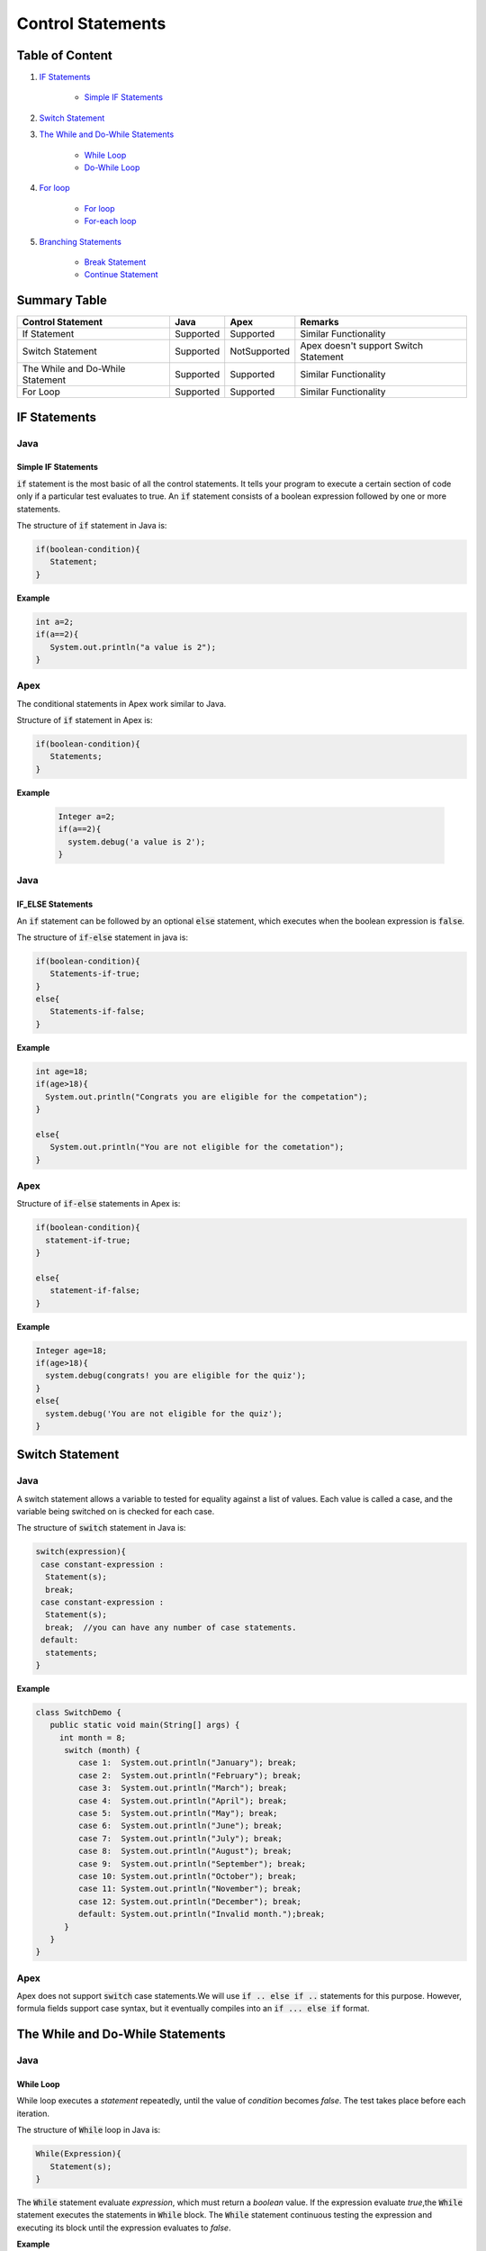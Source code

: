 Control Statements
-------------------

Table of Content
=================


1. `IF Statements`_

      - `Simple IF Statements`_
      
 
2. `Switch Statement`_

3. `The While and Do-While Statements`_  

     - `While Loop`_
     - `Do-While Loop`_

4. `For loop`_

    - `For loop`_
    - `For-each loop`_

5. `Branching Statements`_

     - `Break Statement`_
     - `Continue Statement`_


Summary Table
==============

+-----------------------+-----------------+----------------+---------------------------+ 
| Control Statement     |   Java          |   Apex         |     Remarks               |
|                       |                 |                |                           |
+=======================+=================+================+===========================+ 
| If Statement          | Supported       | Supported      |   Similar Functionality   |
|                       |                 |                |                           | 
+-----------------------+-----------------+----------------+---------------------------+
| Switch Statement      | Supported       | NotSupported   | Apex doesn't support      |
|                       |                 |                | Switch Statement          |                 
+-----------------------+-----------------+----------------+---------------------------+
| The While and         | Supported       | Supported      |   Similar  Functionality  | 
| Do-While Statement    |                 |                |                           | 
+-----------------------+-----------------+----------------+---------------------------+
| For Loop              | Supported       | Supported      |   Similar Functionality   | 
|                       |                 |                |                           | 
+-----------------------+-----------------+----------------+---------------------------+



IF Statements  
==============

Java
^^^^^

Simple IF Statements
####################

:code:`if` statement is the most basic of all the control statements. It tells your program to execute a certain section of code only if a particular test evaluates to true. An  :code:`if` statement consists of a boolean expression followed by one or more statements.

The structure of :code:`if` statement in Java is:

.. code-block:: java

   if(boolean-condition){
      Statement;
   }

**Example**

.. code-block:: java

   int a=2;
   if(a==2){
      System.out.println("a value is 2");
   }

Apex
^^^^^

The conditional statements in Apex work similar to Java.

Structure of :code:`if` statement in Apex is:

.. code-block:: java

   if(boolean-condition){
      Statements;
   }

**Example**

 .. code-block:: java

   Integer a=2;
   if(a==2){
     system.debug('a value is 2');
   }
   
Java
^^^^^
   
IF_ELSE Statements
###################

An :code:`if` statement can be followed by an optional :code:`else` statement, which executes when the boolean expression is :code:`false`.

The structure of :code:`if-else` statement in java is:

.. code-block:: java

   if(boolean-condition){
      Statements-if-true;
   }
   else{
      Statements-if-false;
   }

**Example**

.. code-block:: java

   int age=18;
   if(age>18){
     System.out.println("Congrats you are eligible for the competation");
   }

   else{
      System.out.println("You are not eligible for the cometation");
   }



Apex
^^^^^

Structure of :code:`if-else` statements in Apex is:


.. code-block:: java

   if(boolean-condition){
     statement-if-true;
   }
   
   else{
      statement-if-false;
   }

**Example**

.. code-block:: java

   Integer age=18;
   if(age>18){
     system.debug(congrats! you are eligible for the quiz');
   }
   else{
     system.debug('You are not eligible for the quiz');
   }

Switch Statement
================

Java
^^^^^

A switch statement allows a variable to tested for equality against a list of values. Each value is called a case, and the variable being switched on is checked for each case.

The structure of :code:`switch` statement in Java is:

.. code-block:: java

   switch(expression){
    case constant-expression :
     Statement(s);
     break; 
    case constant-expression :
     Statement(s);
     break;  //you can have any number of case statements.
    default: 
     statements;
   }

**Example**

.. code-block:: java

   class SwitchDemo {
      public static void main(String[] args) {
        int month = 8;
         switch (month) {
            case 1:  System.out.println("January"); break;
            case 2:  System.out.println("February"); break;
            case 3:  System.out.println("March"); break;
            case 4:  System.out.println("April"); break;
            case 5:  System.out.println("May"); break;
            case 6:  System.out.println("June"); break;
            case 7:  System.out.println("July"); break;
            case 8:  System.out.println("August"); break;
            case 9:  System.out.println("September"); break;
            case 10: System.out.println("October"); break;
            case 11: System.out.println("November"); break;
            case 12: System.out.println("December"); break;
            default: System.out.println("Invalid month.");break;
         }
      }
   }


Apex
^^^^^

Apex does not support :code:`switch` case statements.We will use :code:`if .. else if ..` statements for this purpose. However, formula fields support case syntax, but it eventually compiles into an :code:`if ... else if` format.


The While and Do-While Statements
==================================

Java
^^^^^

While Loop
###########


While loop executes a *statement* repeatedly, until the value of *condition* becomes *false*. The test takes place before each iteration.

The structure of :code:`While` loop in Java is:

.. code-block:: java
   
   While(Expression){
      Statement(s);
   }

The :code:`While` statement evaluate *expression*, which must return a *boolean* value. If the expression evaluate *true*,the :code:`While` statement executes the statements in :code:`While` block. The :code:`While` statement continuous testing the expression and executing its block until the expression evaluates to *false*. 

**Example**

.. code-block:: java

   class WhileLoopExample{
      public static void main(string[] args){
         int i=10;
         while(i>1){
            System.out.println(i);
        }

      }

   }


Apex
^^^^^

The :code:`While` and :code:`Do-While` loops works in Apex similar to Java.

The structure of :code:`While` loop in Apex is:

.. code-block:: java
   
   While(condition){
   Code_block;
   
   }


**Example**

.. code-block:: java
   
   Integer count=1;
   While(count<11){
    system.debug(count);
    count++;
  
    }

Java
^^^^^^

Do-While Loop
##############

Unlike :code:`For` and :code:`While` loops, which test the loop condition at the top of the loop, the :code:`Do..While` loop checks the condition at the bottom of the loop. 

A :code:`Do..While` loop is similar to the :code:`While` loop, except that a :code:`Do..While` loop is guaranteed to execute at least one time.

The structure of :code:`Do-While` loop in Java is:

.. code-block:: java

   do{
         Statement(s);
   }While(Expression);

 **Example**

.. code-block:: java

   public class DoWhileLoopExp{
      public static void main(string[] args){
         int count=1;
         do{
            System.out.println("The count is:"  + count);
            count++;
         }While(count<11);

      }     
  
   }

Apex
^^^^^

The structure of :code:`Do..While` loop in Apex is :

.. code-block:: java

    Do{
     code_block;

    }While(condition);

**Example**

.. code-block:: java

   Integer count=1;
   Do{
     system.debug(count);
     count++;
     } While(count<11);


For loop   
=========

Java
^^^^^

A :code:`For` loop is a repetition control structure that allow you to efficiently write a loop that needs to execute a specific number of times.

The *structure* of a :code:`For` loop in Java is:

.. code-block:: java
  
   for(Initialization; exit_condition; Increment_stmt){
       code_block;
   }



**Example** 

.. code-block:: java
  
   public class ForExp{
     public static void main(string [] args){
      for(int i=1; i<11; i++){
        System.out.println("count is:"+i);
        
       }
    
     }

    }
  
  
For-each loop
#############

:code:`for-each` loop is used to access each successive value in a collection of values.It's commonly used to iterate over an array or collection.

The *structure* of :code:`Foe-each` loop in Java is:

.. code-block:: java

    for(declaration : expression){
      statements;
    }
   

**Example**

.. code-block:: java

   public class Udemy {

     public static void main(String args[]){
       int [] numericals = {100, 200, 300, 400, 500};

       for(int u : numericals){
         System.out.print( u );
         System.out.print(",");
        }
        System.out.print("\n");
        String [] titles ={"William", "Beatrice", "Lucy", "Sam"};
        for( String name : titles ) {
        System.out.print( titles );
        System.out.print(",");
        }
      }
    }


Apex
^^^^^

Apex support three variations of the :code:`for` loop 

Traditional for loop 
####################

*Syntax:*

.. code-block:: java
   
    for(Init_stmt; exit_condition; Increment_stmt){
        code_block;
  
    }


**Example**

.. code-block:: java

    for(Integer i=1; i<11; i++){
       system.debug('count is:'+ i);
    }
   

List or Set iteration for loop
##############################

List or Set :code:`for loop` iterates over all the elements in a List or Set.

*Syntax:*

.. code-block:: java
   
   for(Variable : List/Set){
       code_block;
   }

**Example**

.. code-block:: java

  Integer[] numbers= new Ineger[] {1,2,3,4,5,6,7,8,9,10};
   for(Integer i : numbers){
      system.debug(i);
   }

The soql for loop
#################

The soql for loop iterate the over all of the sObject records returned by a soql query.

*Syntax:*

.. code-block:: java

   for(variable : [soql query]){
      block_of_code;
  }

 **Example**

.. code-block:: java

    // Create a list of account records from a SOQL query
     List<Account> accs = [SELECT Id, Name FROM Account WHERE Name = 'Siebel']; 

     // Loop through the list and update the Name field
      for(Account a : accs){
          a.Name = 'Oracle';
      }

     // Update the database
     update accs;


Branching Statements
====================

Break Statement
^^^^^^^^^^^^^^^

Java
^^^^^

The :code:`break` statement terminates the loop (For,while and Do..While) and Switch statement immediately when it appears.

The *structure* of the :code:`break` statement in Java is:

.. code-block:: java

   break;

**Example**

.. code-block:: java

    // Using break to exit a loop. 
     class BreakLoop { 
      public static void main(String args[]) { 
        for(int i=0; i<100; i++) { 
         if(i == 10) break; // terminate loop if i is 10 
            System.out.println("i: " + i); 
         } 
          System.out.println("Loop complete."); 
        } 
      }

Apex
^^^^^

The :code:`break` statement in Apex works similar to Java.

**Example**

.. code-block:: java

    for(Integer i=0; i<100; i++) {
      if(i==10)
       break;
      system.debug('i value:' + i);
      
     }
    

Continue Statement
##################




